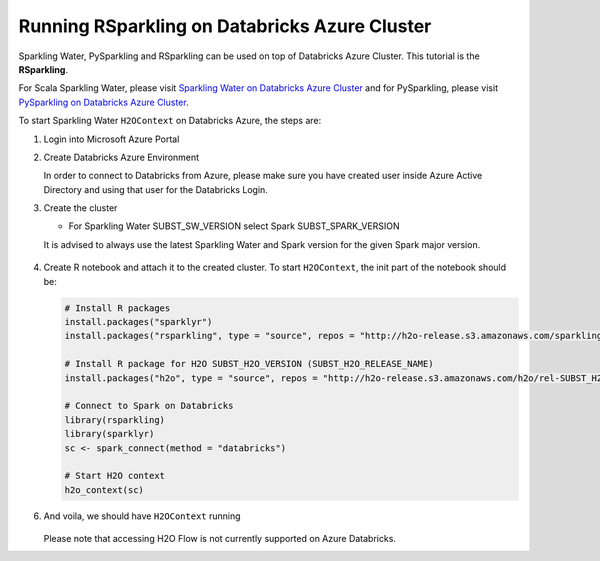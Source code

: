 Running RSparkling on Databricks Azure Cluster
----------------------------------------------

Sparkling Water, PySparkling and RSparkling can be used on top of Databricks Azure Cluster. This tutorial is
the **RSparkling**.

For Scala Sparkling Water, please visit `Sparkling Water on Databricks Azure Cluster <sw_azure_dbc.rst>`__ and
for PySparkling, please visit `PySparkling on Databricks Azure Cluster <pysparkling_azure_dbc.rst>`__.

To start Sparkling Water ``H2OContext`` on Databricks Azure, the steps are:

1.  Login into Microsoft Azure Portal

2.  Create Databricks Azure Environment

    In order to connect to Databricks from Azure, please make sure you have created user inside Azure Active Directory and using that user for the Databricks Login.

3.  Create the cluster

    - For Sparkling Water SUBST_SW_VERSION select Spark SUBST_SPARK_VERSION

    It is advised to always use the latest Sparkling Water and Spark version for the given Spark major version.

    .. figure:: ../images/databricks_cluster_creation.png
        :alt: Configured cluster ready to be started

4.  Create R notebook and attach it to the created cluster. To start ``H2OContext``, the init part of the notebook should be:

    .. code:: R

        # Install R packages
        install.packages("sparklyr")
        install.packages("rsparkling", type = "source", repos = "http://h2o-release.s3.amazonaws.com/sparkling-water/rel-SUBST_SPARK_MAJOR_VERSION/SUBST_SW_MINOR_VERSION/R")

        # Install R package for H2O SUBST_H2O_VERSION (SUBST_H2O_RELEASE_NAME)
        install.packages("h2o", type = "source", repos = "http://h2o-release.s3.amazonaws.com/h2o/rel-SUBST_H2O_RELEASE_NAME/SUBST_H2O_BUILD_NUMBER/R")

        # Connect to Spark on Databricks
        library(rsparkling)
        library(sparklyr)
        sc <- spark_connect(method = "databricks")

        # Start H2O context
        h2o_context(sc)

6.  And voila, we should have ``H2OContext`` running

    .. figure:: ../images/databricks_rsparkling_h2o_context_running.png
        :alt: Running H2O Context

    Please note that accessing H2O Flow is not currently supported on Azure Databricks.
